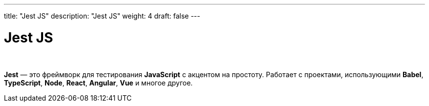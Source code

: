 ---
title: "Jest JS"
description: "Jest JS"
weight: 4
draft: false
---

:toc: auto
:toc-title: Содержание
:toclevels: 5
:doctype: book
:icons: font
:figure-caption: Рисунок
:source-highlighter: pygments
:pygments-css: style
:pygments-style: monokai
:includedir: ./content/

:imgdir: /02_01_05_04_img/
:imagesdir: {imgdir}
ifeval::[{exp2pdf} == 1]
:imagesdir: static{imgdir}
:includedir: ../
endif::[]

:imagesoutdir: ./static/02_01_05_04_img/

= Jest JS

{empty} +

****
*Jest* — это фреймворк для тестирования *JavaScript* с акцентом на простоту. Работает с проектами, использующими *Babel*, *TypeScript*, *Node*, *React*, *Angular*, *Vue* и многое другое.
****

****

****